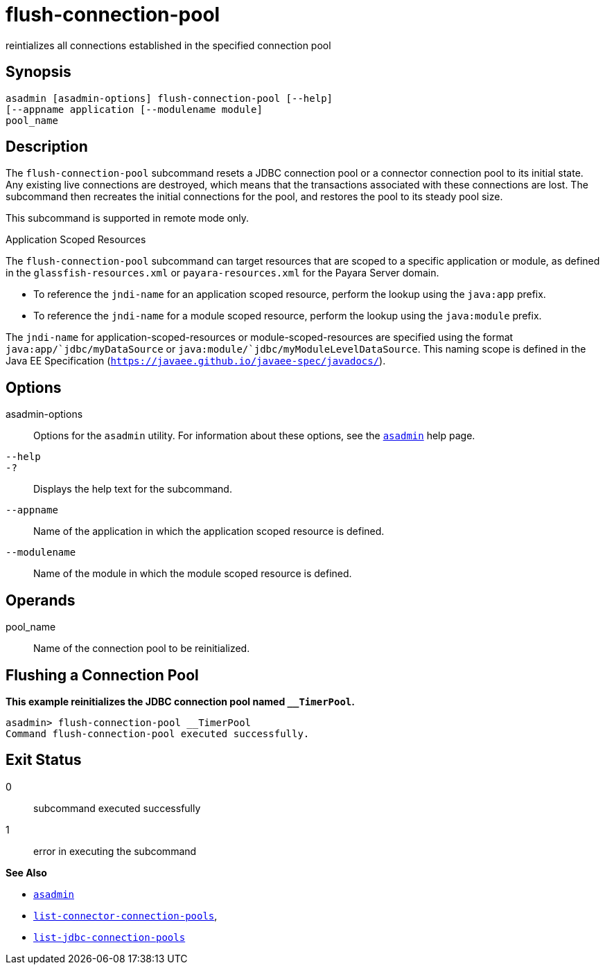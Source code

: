 [[flush-connection-pool]]
= flush-connection-pool

reintializes all connections established in the specified connection pool

[[synopsis]]
== Synopsis

[source,shell]
----
asadmin [asadmin-options] flush-connection-pool [--help] 
[--appname application [--modulename module]
pool_name 
----

[[description]]
== Description

The `flush-connection-pool` subcommand resets a JDBC connection pool or a connector connection pool to its initial state. Any existing live connections are destroyed,
which means that the transactions associated with these connections are lost. The subcommand then recreates the initial connections for the pool, and restores the pool
to its steady pool size.

This subcommand is supported in remote mode only.

Application Scoped Resources

The `flush-connection-pool` subcommand can target resources that are scoped to a specific application or module, as defined in the `glassfish-resources.xml` or `payara-resources.xml` for the Payara Server domain.

* To reference the `jndi-name` for an application scoped resource, perform the lookup using the `java:app` prefix.
* To reference the `jndi-name` for a module scoped resource, perform the lookup using the `java:module` prefix.

The `jndi-name` for application-scoped-resources or module-scoped-resources are specified using the format `java:app/`jdbc/myDataSource` or
`java:module/`jdbc/myModuleLevelDataSource`. This naming scope is defined in the Java EE Specification (`https://javaee.github.io/javaee-spec/javadocs/`).

[[options]]
== Options

asadmin-options::
  Options for the `asadmin` utility. For information about these options, see the xref:asadmin.adoc#asadmin-1m[`asadmin`] help page.
`--help`::
`-?`::
  Displays the help text for the subcommand.
`--appname`::
  Name of the application in which the application scoped resource is defined.
`--modulename`::
  Name of the module in which the module scoped resource is defined.

[[operands]]
== Operands

pool_name::
  Name of the connection pool to be reinitialized.

[[flushing-a-connection-pool]]
== Flushing a Connection Pool

*This example reinitializes the JDBC connection pool named `__TimerPool`.*

[source,shell]
----
asadmin> flush-connection-pool __TimerPool
Command flush-connection-pool executed successfully.
----

[[exit-status]]
== Exit Status

0::
  subcommand executed successfully
1::
  error in executing the subcommand

*See Also*

* xref:asadmin.adoc#asadmin-1m[`asadmin`]
* xref:list-connector-connection-pools.adoc#list-connector-connection-pools[`list-connector-connection-pools`],
* xref:list-jdbc-connection-pools.adoc#list-jdbc-connection-pools[`list-jdbc-connection-pools`]


